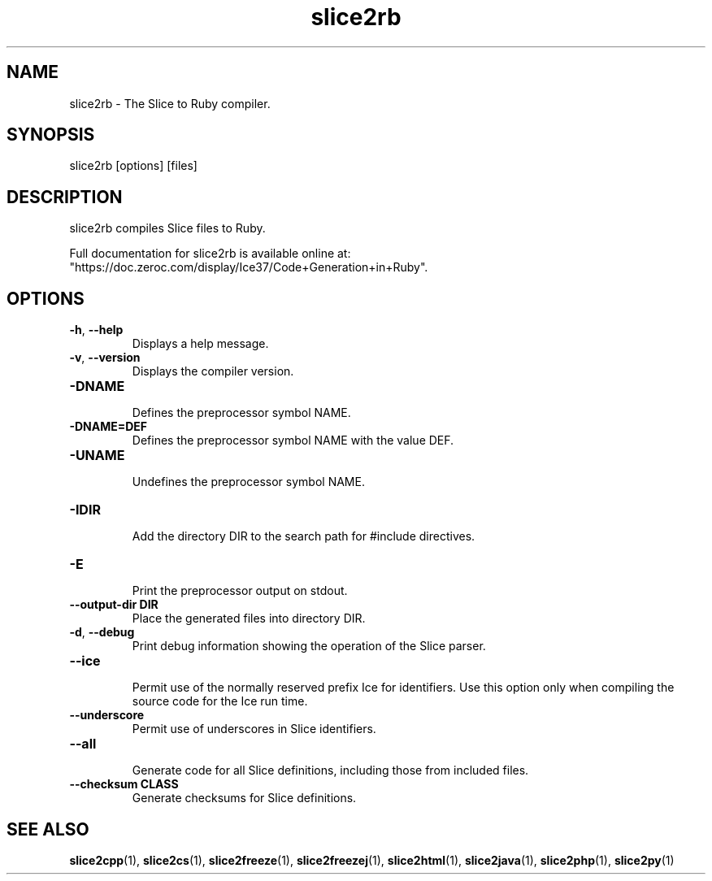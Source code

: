 .TH slice2rb 1

.SH NAME

slice2rb - The Slice to Ruby compiler.

.SH SYNOPSIS

slice2rb [options] [files]

.SH DESCRIPTION

slice2rb compiles Slice files to Ruby.

Full documentation for slice2rb is available online at: 
"https://doc.zeroc.com/display/Ice37/Code+Generation+in+Ruby".

.SH OPTIONS

.TP
.BR \-h ", " \-\-help\fR
.br
Displays a help message.

.TP
.BR \-v ", " \-\-version\fR
Displays the compiler version.

.TP
.BR \-DNAME\fR
.br
Defines the preprocessor symbol NAME.

.TP
.BR \-DNAME=DEF\fR
.br 
Defines the preprocessor symbol NAME with the value DEF.

.TP
.BR \-UNAME\fR
.br
Undefines the preprocessor symbol NAME.

.TP
.BR \-IDIR\fR
.br
Add the directory DIR to the search path for #include directives.

.TP
.BR \-E\fR
.br
Print the preprocessor output on stdout.

.TP
.BR \-\-output-dir " " DIR\fR
.br
Place the generated files into directory DIR.

.TP
.BR \-d ", " \-\-debug\fR
.br
Print debug information showing the operation of the Slice parser.

.TP
.BR \-\-ice\fR
.br
Permit use of the normally reserved prefix Ice for identifiers. Use this
option only when compiling the source code for the Ice run time.

.TP
.BR \-\-underscore\fR
.br
Permit use of underscores in Slice identifiers.

.TP
.BR \-\-all\fR
.br
Generate code for all Slice definitions, including those from included files.

.TP
.BR \-\-checksum " " CLASS\fR
.br
Generate checksums for Slice definitions.

.SH SEE ALSO

.BR slice2cpp (1),
.BR slice2cs (1),
.BR slice2freeze (1),
.BR slice2freezej (1),
.BR slice2html (1),
.BR slice2java (1), 
.BR slice2php (1),
.BR slice2py (1)
